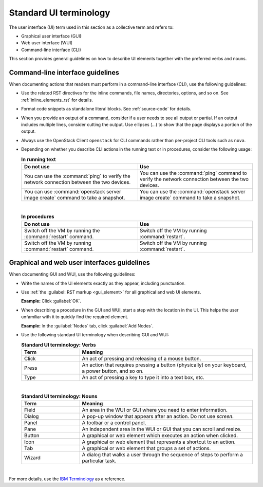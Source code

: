 .. _ui-terminology:

Standard UI terminology
~~~~~~~~~~~~~~~~~~~~~~~

The user interface (UI) term used in this section as a collective term and
refers to:

* Graphical user interface (GUI)
* Web user interface (WUI)
* Command-line interface (CLI)

This section provides general guidelines on how to describe UI elements
together with the preferred verbs and nouns.

Command-line interface guidelines
---------------------------------

When documenting actions that readers must perform in a command-line interface
(CLI), use the following guidelines:

* Use the related RST directives for the inline commands, file names,
  directories, options, and so on. See :ref:`inline_elements_rst` for details.

* Format code snippets as standalone literal blocks. See :ref:`source-code`
  for details.

* When you provide an output of a command, consider if a user needs to see all
  output or partial. If an output includes multiple lines, consider cutting
  the output. Use ellipses (...) to show that the page displays a portion of
  the output.

* Always use the OpenStack Client ``openstack`` for CLI commands rather than
  per-project CLI tools such as ``nova``.

* Depending on whether you describe CLI actions in the running text or
  in procedures, consider the following usage:

  .. list-table:: **In running text**
     :widths: 10 10
     :header-rows: 1

     * - Do not use
       - Use
     * - You can use the :command:`ping` to verify the network connection
         between the two devices.
       - You can use the :command:`ping` command to verify the network
         connection between the two devices.
     * - You can use :command:`openstack server image create` command to take a
         snapshot.
       - You can use the :command:`openstack server image create` command to
         take a snapshot.

  |

  .. list-table:: **In procedures**
     :widths: 10 10
     :header-rows: 1

     * - Do not use
       - Use
     * - Switch off the VM by running the :command:`restart` command.
       - Switch off the VM by running :command:`restart`.
     * - Switch off the VM by running :command:`restart` command.
       - Switch off the VM by running :command:`restart`.

Graphical and web user interfaces guidelines
--------------------------------------------

When documenting GUI and WUI, use the following guidelines:

* Write the names of the UI elements exactly as they appear, including
  punctuation.

* Use :ref:`the :guilabel: RST markup <gui_element>` for all graphical
  and web UI elements.

  **Example:** Click :guilabel:`OK`.

* When describing a procedure in the GUI and WUI, start a step with
  the location in the UI. This helps the user unfamiliar with it
  to quickly find the required element.

  **Example:** In the :guilabel:`Nodes` tab, click :guilabel:`Add Nodes`.

* Use the following standard UI terminology when describing GUI and WUI:

  .. list-table:: **Standard UI terminology: Verbs**
     :widths: 10 30
     :header-rows: 1

     * - Term
       - Meaning
     * - Click
       - An act of pressing and releasing of a mouse button.
     * - Press
       - An action that requires pressing a button (physically) on your
         keyboard, a power button, and so on.
     * - Type
       - An act of pressing a key to type it into a text box, etc.

  |

  .. list-table:: **Standard UI terminology: Nouns**
     :widths: 10 30
     :header-rows: 1

     * - Term
       - Meaning
     * - Field
       - An area in the WUI or GUI where you need to enter information.
     * - Dialog
       - A pop-up window that appears after an action. Do not use `screen`.
     * - Panel
       - A toolbar or a control panel.
     * - Pane
       - An independent area in the WUI or GUI that you can scroll and resize.
     * - Button
       - A graphical or web element which executes an action when clicked.
     * - Icon
       - A graphical or web element that represents a shortcut to an action.
     * - Tab
       - A graphical or web element that groups a set of actions.
     * - Wizard
       - A dialog that walks a user through the sequence of steps to perform
         a particular task.

|

For more details, use the `IBM Terminology <https://www-01.ibm.com/software/globalization/terminology/>`_
as a reference.

